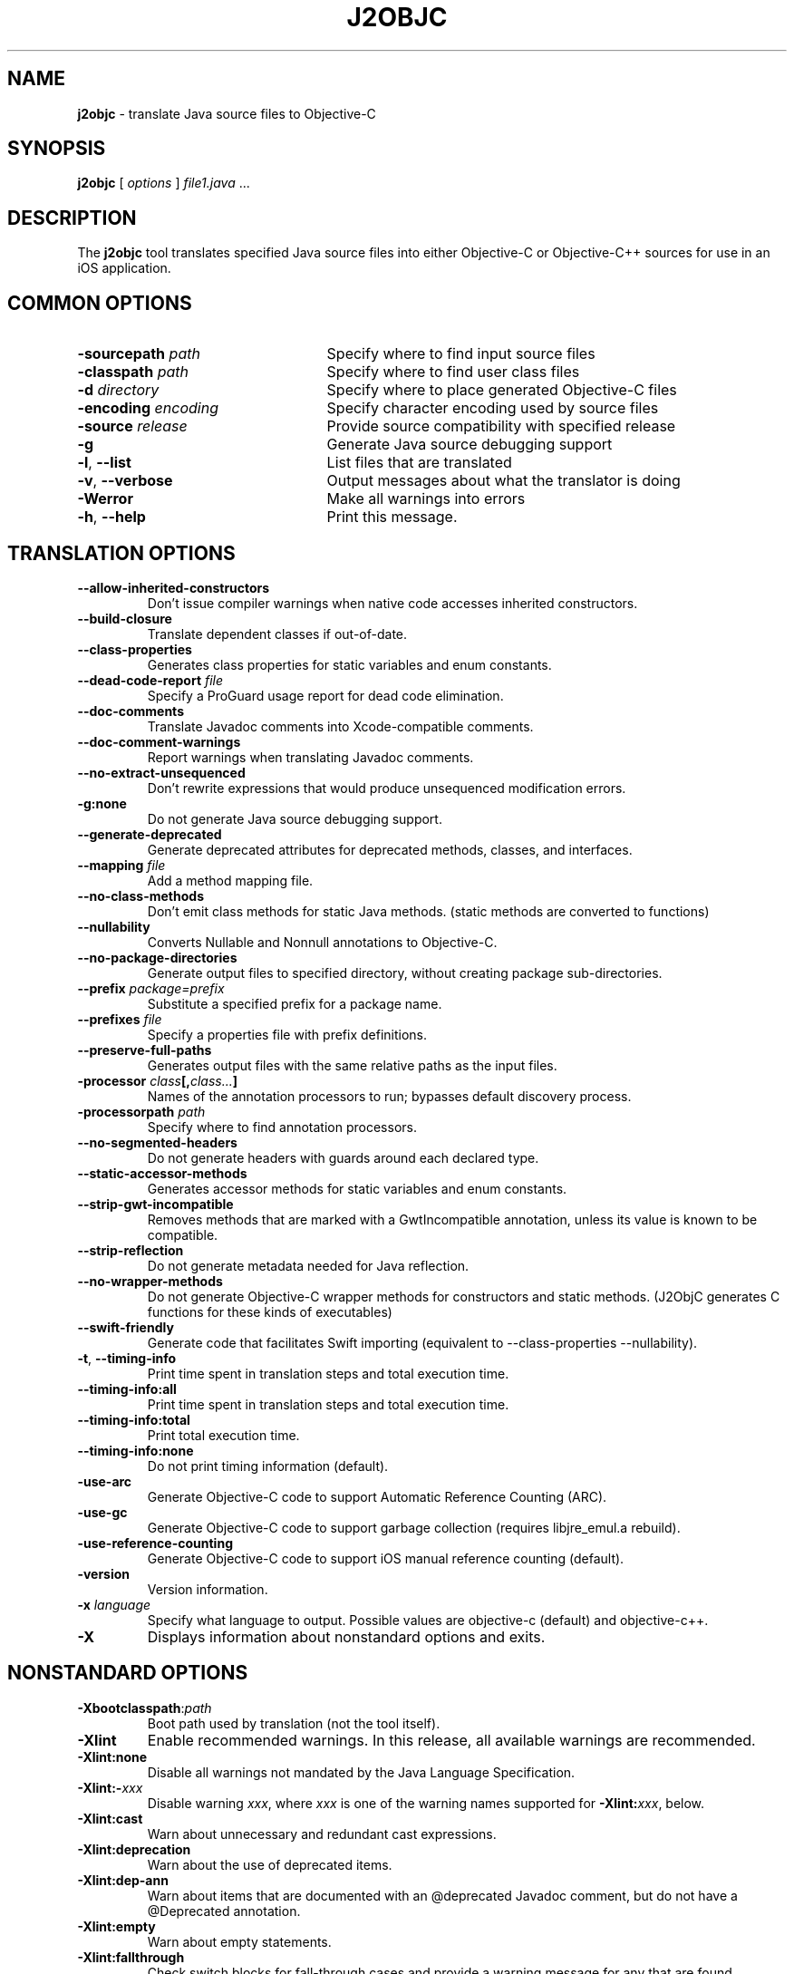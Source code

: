 .\" Licensed under the Apache License, Version 2.0 (the "License");
.\" you may not use this file except in compliance with the License.
.\" You may obtain a copy of the License at
.\"
.\" http://www.apache.org/licenses/LICENSE-2.0
.\"
.\" Unless required by applicable law or agreed to in writing, software
.\" distributed under the License is distributed on an "AS IS" BASIS,
.\" WITHOUT WARRANTIES OR CONDITIONS OF ANY KIND, either express or implied.
.\" See the License for the specific language governing permissions and
.\" limitations under the License.
.na
.TH J2OBJC "1" "May 2014" "j2objc" "User Commands"
.SH NAME
.B j2objc
\- translate Java source files to Objective-C
.SH SYNOPSIS
.B j2objc
[
.I options
] \fIfile1.java\fR ...
.SH DESCRIPTION
The
.B j2objc
tool translates specified Java source files into either Objective-C or
Objective-C++ sources for use in an iOS application.

.SH COMMON OPTIONS
.TP \w'\fB\-copyright\fP\fI\ nnnn\fP'u+10n
.BI \-sourcepath " path "
Specify where to find input source files
.TP
.BI \-classpath " path "
Specify where to find user class files
.TP
.BI \-d " directory "
Specify where to place generated Objective\-C files
.TP
.BI \-encoding " encoding "
Specify character encoding used by source files
.TP
.BI \-source " release "
Provide source compatibility with specified release
.TP
.BI \-g
Generate Java source debugging support
.TP
\fB\-l\fR, \fB\-\-list\fR
List files that are translated
.TP
\fB\-v\fR, \fB\-\-verbose
Output messages about what the translator is doing
.TP
.BI \-Werror
Make all warnings into errors
.TP
\fB\-h\fR, \fB\-\-help\fR
Print this message.

.SH TRANSLATION OPTIONS
.TP
.BI \-\-allow\-inherited\-constructors
Don't issue compiler warnings when native code accesses inherited constructors.
.TP
.BI \-\-build\-closure
Translate dependent classes if out-of-date.
.TP
.BI \-\-class\-properties
Generates class properties for static variables and enum constants.
.TP
.BI \-\-dead\-code\-report " file "
Specify a ProGuard usage report for dead code elimination.
.TP
.BI \-\-doc\-comments
Translate Javadoc comments into Xcode-compatible comments.
.TP
.BI \-\-doc\-comment-warnings
Report warnings when translating Javadoc comments.
.TP
.BI \-\-no\-extract\-unsequenced
Don't rewrite expressions that would produce unsequenced modification errors.
.TP
.BI \-g:none
Do not generate Java source debugging support.
.TP
.BI \-\-generate\-deprecated
Generate deprecated attributes for deprecated methods, classes, and interfaces.
.TP
.BI \-\-mapping " file "
Add a method mapping file.
.TP
.BI \-\-no\-class\-methods
Don't emit class methods for static Java methods.
(static methods are converted to functions)
.TP
.BI \-\-nullability
Converts Nullable and Nonnull annotations to Objective-C.
.TP
.BI \-\-no\-package\-directories
Generate output files to specified directory, without creating package sub-directories.
.TP
.BI \-\-prefix " package=prefix "
Substitute a specified prefix for a package name.
.TP
.BI \-\-prefixes " file "
Specify a properties file with prefix definitions.
.TP
.BI \-\-preserve\-full\-paths
Generates output files with the same relative paths as the input files.
.TP
.BI \-processor " class"[, "class..."]
Names of the annotation processors to run; bypasses default discovery process.
.TP
.BI \-processorpath " path "
Specify where to find annotation processors.
.TP
\fB\-\-no\-segmented\-headers\fR
Do not generate headers with guards around each declared type.
.TP
.BI \-\-static\-accessor\-methods
Generates accessor methods for static variables and enum constants.
.TP
.BI \-\-strip\-gwt\-incompatible
Removes methods that are marked with a GwtIncompatible
annotation, unless its value is known to be compatible.
.TP
.BI \-\-strip\-reflection
Do not generate metadata needed for Java reflection.
.TP
.BI \-\-no\-wrapper\-methods
Do not generate Objective-C wrapper methods for constructors and static methods.
(J2ObjC generates C functions for these kinds of executables)
.TP
.BI \-\-swift\-friendly
Generate code that facilitates Swift importing (equivalent to
\-\-class\-properties \-\-nullability).
.TP
\fB\-t\fR, \fB\-\-timing\-info\fR
Print time spent in translation steps and total execution time.
.TP
\fB\-\-timing\-info:all\fR
Print time spent in translation steps and total execution time.
.TP
\fB\-\-timing\-info:total\fR
Print total execution time.
.TP
\fB\-\-timing\-info:none\fR
Do not print timing information (default).
.TP
.BI \-use\-arc
Generate Objective\-C code to support Automatic Reference Counting (ARC).
.TP
.BI \-use\-gc
Generate Objective\-C code to support garbage collection (requires
libjre_emul.a rebuild).
.TP
.BI \-use\-reference\-counting
Generate Objective\-C code to support iOS manual reference counting (default).
.TP
\fB-version\fR
Version information.
.TP
.BI \-x " language "
Specify what language to output.  Possible values are objective\-c (default)
and objective\-c++.
.TP
.BI \-X
Displays information about nonstandard options and exits.

.SH NONSTANDARD OPTIONS
.TP
.BI \-Xbootclasspath\fR:\fIpath
Boot path used by translation (not the tool itself).
.TP
.BI \-Xlint
Enable recommended warnings. In this release, all available warnings are recommended.
.TP
.BI \-Xlint:none
Disable all warnings not mandated by the Java Language Specification.
.TP
.BI \-Xlint:- xxx
Disable warning \f2xxx\fR, where \f2xxx\fR is one of the warning
names supported for \f3\-Xlint:\f2xxx\fR, below.
.TP
.B \-Xlint:cast
Warn about unnecessary and redundant cast expressions.
.TP
.B \-Xlint:deprecation
Warn about the use of deprecated items.
.TP
.B \-Xlint:dep-ann
Warn about items that are documented with an @deprecated Javadoc comment,
but do not have a @Deprecated annotation.
.TP
.B \-Xlint:empty
Warn about empty statements.
.TP
.B \-Xlint:fallthrough
Check switch blocks for fall-through cases and provide a
warning message for any that are
found.
.TP
.B \-Xlint:finally
Warn about finally clauses that cannot complete normally.
.TP
.B \-Xlint:rawtypes
Warn about unchecked operations on raw types.
.TP
.B \-Xlint:serial
Warn about missing serialVersionUID definitions on serializable classes.
.TP
.B \-Xlint:static
Warn about serial methods called on instances.
.TP
.B \-Xlint:unchecked
Give more detail for unchecked conversion warnings
that are mandated by the Java Language Specification.
.TP
.B \-Xlint:varargs
Warn about unsafe usages of variable arguments (varargs) methods,
in particular, those that contain non-reifiable arguments.
.TP
.BI \-Xno\-jsni\-warnings
Warn if JSNI (GWT) native code delimiters are used instead of OCNI delimiters.
.TP
.BI \-\J<flag>
Pass <flag> directly to the Java runtime.

.SH "SEE ALSO"
.BR j2objcc (1)
.PP
The full documentation for
.B j2objc
is maintained on the project site at
\fIhttp://j2objc.org/\fR.

